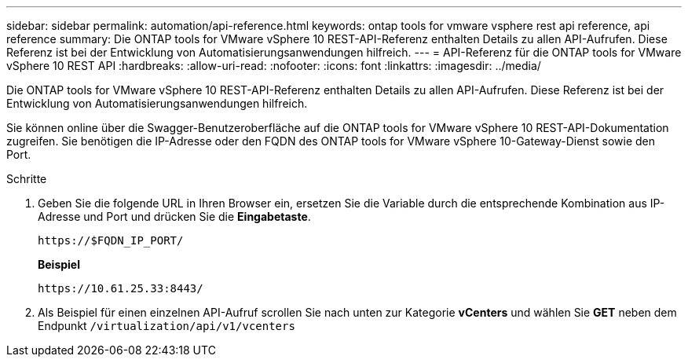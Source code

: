---
sidebar: sidebar 
permalink: automation/api-reference.html 
keywords: ontap tools for vmware vsphere rest api reference, api reference 
summary: Die ONTAP tools for VMware vSphere 10 REST-API-Referenz enthalten Details zu allen API-Aufrufen.  Diese Referenz ist bei der Entwicklung von Automatisierungsanwendungen hilfreich. 
---
= API-Referenz für die ONTAP tools for VMware vSphere 10 REST API
:hardbreaks:
:allow-uri-read: 
:nofooter: 
:icons: font
:linkattrs: 
:imagesdir: ../media/


[role="lead"]
Die ONTAP tools for VMware vSphere 10 REST-API-Referenz enthalten Details zu allen API-Aufrufen.  Diese Referenz ist bei der Entwicklung von Automatisierungsanwendungen hilfreich.

Sie können online über die Swagger-Benutzeroberfläche auf die ONTAP tools for VMware vSphere 10 REST-API-Dokumentation zugreifen.  Sie benötigen die IP-Adresse oder den FQDN des ONTAP tools for VMware vSphere 10-Gateway-Dienst sowie den Port.

.Schritte
. Geben Sie die folgende URL in Ihren Browser ein, ersetzen Sie die Variable durch die entsprechende Kombination aus IP-Adresse und Port und drücken Sie die *Eingabetaste*.
+
`\https://$FQDN_IP_PORT/`

+
*Beispiel*

+
`\https://10.61.25.33:8443/`

. Als Beispiel für einen einzelnen API-Aufruf scrollen Sie nach unten zur Kategorie *vCenters* und wählen Sie *GET* neben dem Endpunkt `/virtualization/api/v1/vcenters`

